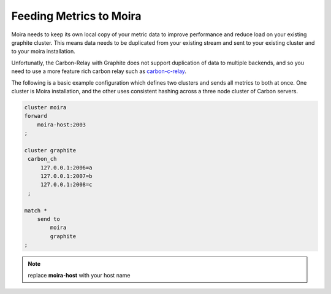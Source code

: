 Feeding Metrics to Moira
========================

.. _carbon-c-relay: https://github.com/grobian/carbon-c-relay

Moira needs to keep its own local copy of your metric data to improve performance and reduce load
on your existing graphite cluster. This means data needs to be duplicated from your existing stream
and sent to your existing cluster and to your moira installation.

Unfortunatly, the Carbon-Relay with Graphite does not support duplication of data to multiple
backends, and so you need to use a more feature rich carbon relay such as carbon-c-relay_.

The following is a basic example configuration which defines two clusters and sends all metrics
to both at once. One cluster is Moira installation, and the other uses consistent hashing across
a three node cluster of Carbon servers.

.. code-block:: text

   cluster moira
   forward
       moira-host:2003
   ;

   cluster graphite
    carbon_ch
        127.0.0.1:2006=a
        127.0.0.1:2007=b
        127.0.0.1:2008=c
    ;

   match *
       send to 
           moira
           graphite
   ;
.. note:: replace **moira-host** with your host name

